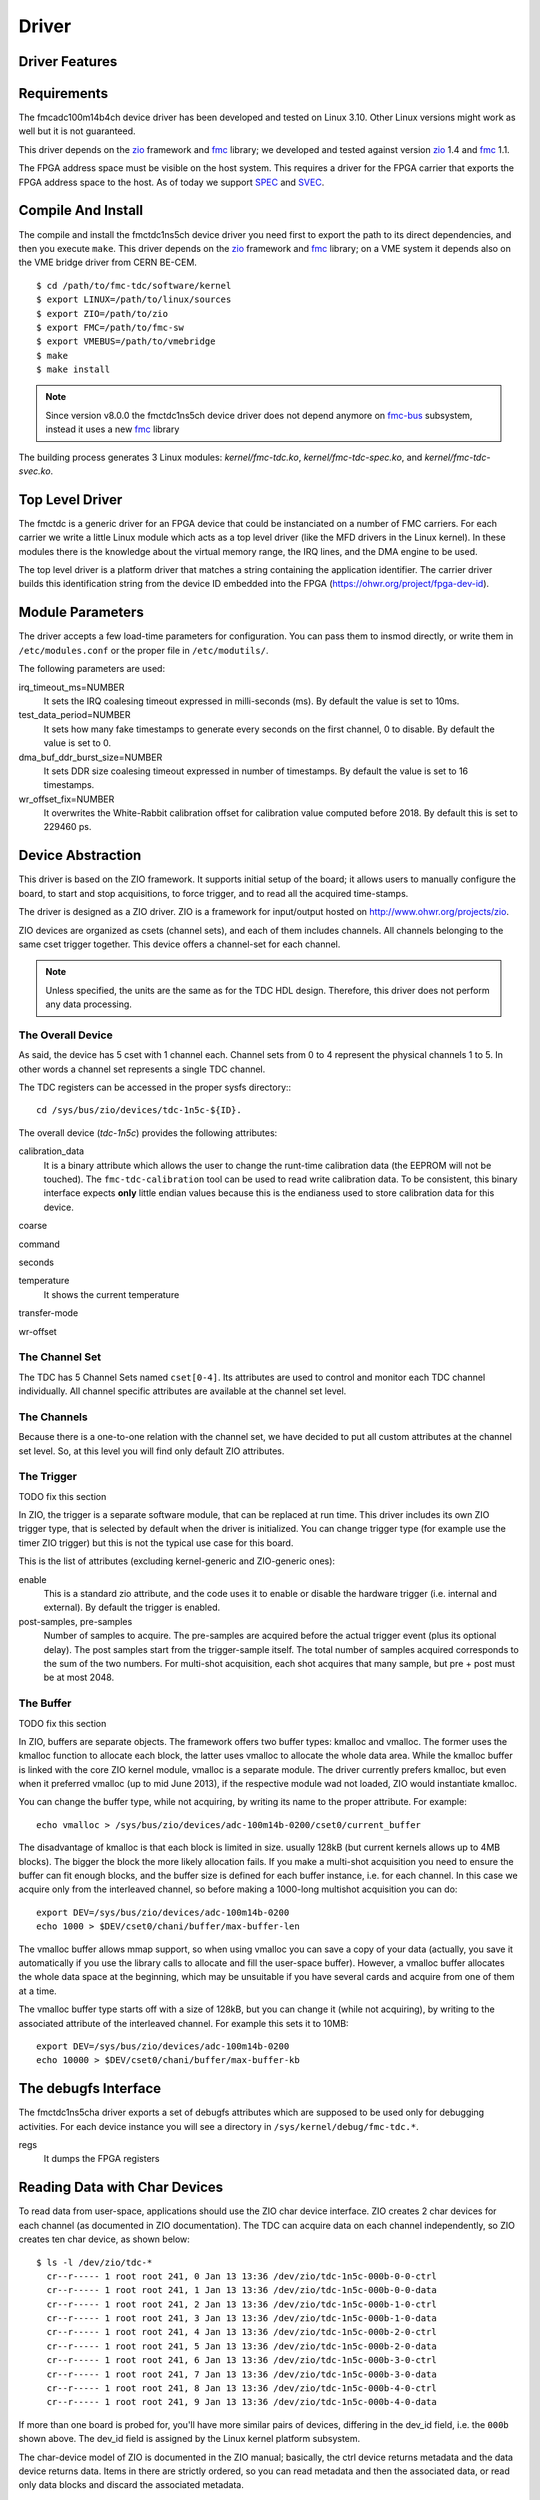 ..
  SPDX-License-Identifier: CC-BY-SA-4.0
  SPDX-FileCopyrightText: 2020 CERN

======
Driver
======

Driver Features
===============

Requirements
============

The fmcadc100m14b4ch device driver has been developed and tested on Linux
3.10. Other Linux versions might work as well but it is not guaranteed.

This driver depends on the `zio`_ framework and `fmc`_ library; we
developed and tested against version `zio`_ 1.4 and `fmc`_ 1.1.

The FPGA address space must be visible on the host system. This requires
a driver for the FPGA carrier that exports the FPGA address space to the
host. As of today we support `SPEC`_ and `SVEC`_.


.. _drv_build_install:

Compile And Install
===================

The compile and install the fmctdc1ns5ch device driver you need
first to export the path to its direct dependencies, and then you
execute ``make``. This driver depends on the `zio`_ framework and
`fmc`_ library; on a VME system it depends also on the VME bridge
driver from CERN BE-CEM.

::

      $ cd /path/to/fmc-tdc/software/kernel
      $ export LINUX=/path/to/linux/sources
      $ export ZIO=/path/to/zio
      $ export FMC=/path/to/fmc-sw
      $ export VMEBUS=/path/to/vmebridge
      $ make
      $ make install

.. note::
   Since version v8.0.0 the fmctdc1ns5ch device driver does not
   depend anymore on `fmc-bus`_ subsystem, instead it uses a new
   `fmc`_ library

The building process generates 3 Linux modules:
*kernel/fmc-tdc.ko*, *kernel/fmc-tdc-spec.ko*, and
*kernel/fmc-tdc-svec.ko*.

Top Level Driver
================

The fmctdc is a generic driver for an FPGA device that could
be instanciated on a number of FMC carriers. For each carrier we write
a little Linux module which acts as a top level driver (like the MFD
drivers in the Linux kernel). In these modules there is the knowledge
about the virtual memory range, the IRQ lines, and the DMA engine to
be used.

The top level driver is a platform driver that matches a string
containing the application identifier. The carrier driver builds this
identification string from the device ID embedded into the FPGA
(https://ohwr.org/project/fpga-dev-id).

Module Parameters
=================

The driver accepts a few load-time parameters for configuration. You can
pass them to insmod directly, or write them in ``/etc/modules.conf`` or
the proper file in ``/etc/modutils/``.

The following parameters are used:

irq_timeout_ms=NUMBER
    It sets the IRQ coalesing timeout expressed in milli-seconds
    (ms). By default the value is set to 10ms.
     
test_data_period=NUMBER
    It sets how many fake timestamps to generate every seconds on the
    first channel, 0 to disable. By default the value is set to 0.

dma_buf_ddr_burst_size=NUMBER
    It sets DDR size coalesing timeout expressed in number of
    timestamps. By default the value is set to 16 timestamps.
    
wr_offset_fix=NUMBER
    It overwrites the White-Rabbit calibration offset for calibration
    value computed before 2018. By default this is set to 229460 ps.

.. _zio: https://www.ohwr.org/project/zio
.. _fmc: https://www.ohwr.org/project/fmc-sw
.. _`fmc-bus`: http://www.ohwr.org/projects/fmc-bus
.. _`SVEC`: https://www.ohwr.org/projects/svec
.. _`SPEC`: https://www.ohwr.org/projects/spec

Device Abstraction
==================

This driver is based on the ZIO framework. It supports
initial setup of the board; it allows users to manually configure the
board, to start and stop acquisitions, to force trigger, and to read
all the acquired time-stamps.

The driver is designed as a ZIO driver. ZIO is a framework for
input/output hosted on http://www.ohwr.org/projects/zio.

ZIO devices are organized as csets (channel sets), and each of them
includes channels.  All channels belonging to the same cset trigger
together. This device offers a channel-set for each channel.

.. note::
   Unless specified, the units are the same as for the TDC HDL design.
   Therefore, this driver does not perform any data processing.

The Overall Device
''''''''''''''''''

As said, the device has 5 cset with 1 channel each. Channel sets from
0 to 4 represent the physical channels 1 to 5. In other words a
channel set represents a single TDC channel.

.. graphviz::
  :align: center

    graph layers {
     node [shape=box];
     adc [label="FMC TDC 1NS 5CH"];

     tdc -- cset0;
     tdc -- cset1;
     tdc -- cset2;
     tdc -- cset3;
     tdc -- cset4;

     cset0 -- chan0;
     cset1 -- chan0;
     cset2 -- chan0;
     cset3 -- chan0;
     cset4 -- chan0;
    }

The TDC registers can be accessed in the proper sysfs directory:::

  cd /sys/bus/zio/devices/tdc-1n5c-${ID}.

The overall device (*tdc-1n5c*) provides the following attributes:

calibration_data
  It is a binary attribute which allows the user to change the runt-time
  calibration data (the EEPROM will not be touched). The ``fmc-tdc-calibration``
  tool can be used to read write calibration data.
  To be consistent, this binary interface expects **only** little endian
  values because this is the endianess used to store calibration data for
  this device.

coarse

command

seconds

temperature
  It shows the current temperature

transfer-mode

wr-offset
  
The Channel Set
'''''''''''''''

The TDC has 5 Channel Sets named ``cset[0-4]``. Its attributes are
used to control and monitor each TDC channel individually.  All
channel specific attributes are available at the channel set level.


The Channels
''''''''''''

Because there is a one-to-one relation with the channel set, we have
decided to put all custom attributes at the channel set level. So, at
this level you will find only default ZIO attributes.

The Trigger
'''''''''''
TODO fix this section

In ZIO, the trigger is a separate software module, that can be replaced
at run time. This driver includes its own ZIO trigger type, that is
selected by default when the driver is initialized. You can change
trigger type (for example use the timer ZIO trigger) but this is not the
typical use case for this board.

This is the list of attributes (excluding kernel-generic and ZIO-generic
ones):

enable
     This is a standard zio attribute, and the code uses it to enable or
     disable the hardware trigger (i.e.  internal and external).  By
     default the trigger is enabled.

post-samples, pre-samples
     Number of samples to acquire.  The pre-samples are acquired before
     the actual trigger event (plus its optional delay).  The post
     samples start from the trigger-sample itself.  The total number of
     samples acquired corresponds to the sum of the two numbers.  For
     multi-shot acquisition, each shot acquires that many sample, but
     pre + post must be at most 2048.

The Buffer
''''''''''
TODO fix this section

In ZIO, buffers are separate objects. The framework offers two buffer
types: kmalloc and vmalloc. The former uses the kmalloc function to
allocate each block, the latter uses vmalloc to allocate the whole data
area. While the kmalloc buffer is linked with the core ZIO kernel
module, vmalloc is a separate module. The driver currently prefers
kmalloc, but even when it preferred vmalloc (up to mid June 2013), if
the respective module wad not loaded, ZIO would instantiate kmalloc.

You can change the buffer type, while not acquiring, by writing its name
to the proper attribute. For example::

     echo vmalloc > /sys/bus/zio/devices/adc-100m14b-0200/cset0/current_buffer

The disadvantage of kmalloc is that each block is limited in size.
usually 128kB (but current kernels allows up to 4MB blocks). The bigger
the block the more likely allocation fails. If you make a multi-shot
acquisition you need to ensure the buffer can fit enough blocks, and the
buffer size is defined for each buffer instance, i.e. for each channel.
In this case we acquire only from the interleaved channel, so before
making a 1000-long multishot acquisition you can do::

     export DEV=/sys/bus/zio/devices/adc-100m14b-0200
     echo 1000 > $DEV/cset0/chani/buffer/max-buffer-len

The vmalloc buffer allows mmap support, so when using vmalloc you can
save a copy of your data (actually, you save it automatically if you use
the library calls to allocate and fill the user-space buffer). However,
a vmalloc buffer allocates the whole data space at the beginning, which
may be unsuitable if you have several cards and acquire from one of them
at a time.

The vmalloc buffer type starts off with a size of 128kB, but you can
change it (while not acquiring), by writing to the associated attribute
of the interleaved channel. For example this sets it to 10MB::

     export DEV=/sys/bus/zio/devices/adc-100m14b-0200
     echo 10000 > $DEV/cset0/chani/buffer/max-buffer-kb

The debugfs Interface
=====================

The fmctdc1ns5cha driver exports a set of debugfs attributes which
are supposed to be used only for debugging activities. For each device
instance you will see a directory in ``/sys/kernel/debug/fmc-tdc.*``.

regs
   It dumps the FPGA registers


Reading Data with Char Devices
==============================

To read data from user-space, applications should use the ZIO char
device interface. ZIO creates 2 char devices for each channel (as
documented in ZIO documentation). The TDC can acquire data on each
channel independently, so ZIO creates ten char device, as shown
below::

  $ ls -l /dev/zio/tdc-*
    cr--r----- 1 root root 241, 0 Jan 13 13:36 /dev/zio/tdc-1n5c-000b-0-0-ctrl
    cr--r----- 1 root root 241, 1 Jan 13 13:36 /dev/zio/tdc-1n5c-000b-0-0-data
    cr--r----- 1 root root 241, 2 Jan 13 13:36 /dev/zio/tdc-1n5c-000b-1-0-ctrl
    cr--r----- 1 root root 241, 3 Jan 13 13:36 /dev/zio/tdc-1n5c-000b-1-0-data
    cr--r----- 1 root root 241, 4 Jan 13 13:36 /dev/zio/tdc-1n5c-000b-2-0-ctrl
    cr--r----- 1 root root 241, 5 Jan 13 13:36 /dev/zio/tdc-1n5c-000b-2-0-data
    cr--r----- 1 root root 241, 6 Jan 13 13:36 /dev/zio/tdc-1n5c-000b-3-0-ctrl
    cr--r----- 1 root root 241, 7 Jan 13 13:36 /dev/zio/tdc-1n5c-000b-3-0-data
    cr--r----- 1 root root 241, 8 Jan 13 13:36 /dev/zio/tdc-1n5c-000b-4-0-ctrl
    cr--r----- 1 root root 241, 9 Jan 13 13:36 /dev/zio/tdc-1n5c-000b-4-0-data

If more than one board is probed for, you'll have more similar
pairs of devices, differing in the dev_id field, i.e. the ``000b`` shown
above. The dev_id field is assigned by the Linux kernel platform subsystem.

The char-device model of ZIO is documented in the ZIO manual; basically,
the ctrl device returns metadata and the data device returns data. Items
in there are strictly ordered, so you can read metadata and then the
associated data, or read only data blocks and discard the associated
metadata.

The ``zio-dump`` tool, part of the ZIO distribution, turns metadata and data
into a meaningful grep-friendly text stream.

User Header Files
=================
Both the kernel and the user make use of the same header file
``fmc-tdc.h``. This because they need to share some data stracture and
constants use to interpret data and meta-data in the library or by an
application

Troubleshooting
'''''''''''''''

This chapter lists a few errors that may happen and how to deal with
them.

Installation issue with modules_install
'''''''''''''''''''''''''''''''''''''''

The command ``sudo make modules_install`` may place the modules in the wrong
directory or fail with an error like::

        make: *** /lib/modules/<kernel-version>/build: No such file or directory.

This happens when you compiled by setting ``LINUX=`` and your sudo is not
propagating the environment to its child processes. In this case, you
should run this command instead::

        sudo make modules_install  LINUX=$LINUX
